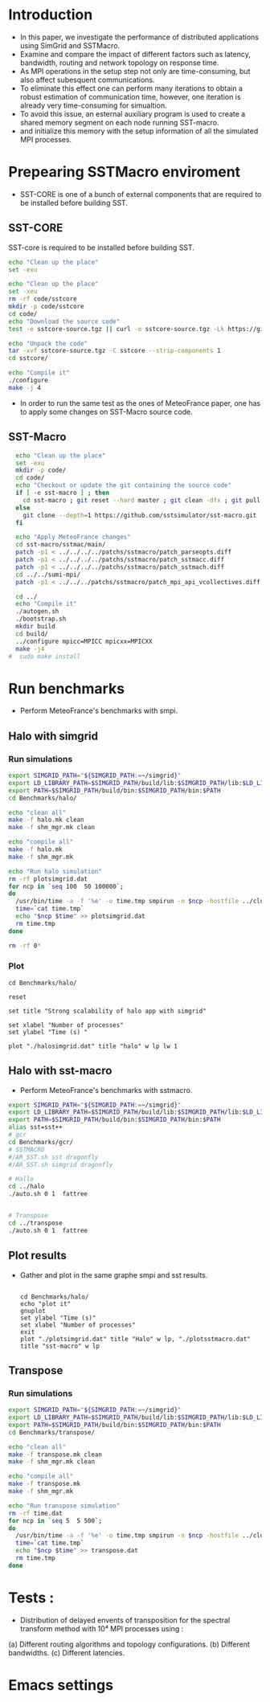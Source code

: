 * Introduction 
- In this paper, we investigate the performance of distributed applications using SimGrid and SSTMacro.
- Examine and compare the impact of different factors such as latency, bandwidth, routing and network topology on response time.
- As MPI operations in the setup step not only are time-consuming, but also affect subesquent communications. 
- To eliminate this effect one can perform many iterations to obtain a robust estimation of communication time, however, one iteration is already very time-consuming for simualtion.
- To avoid this issue, an esternal auxiliary program is used to create a shared memory segment on each node running SST-macro.
- and initialize this memory with the setup information of all the simulated MPI processes.
* Prepearing SSTMacro enviroment
- SST-CORE is one of a bunch of external components that are required to be installed before building SST.
** SST-CORE
SST-core is required to be installed before building SST.
#+BEGIN_SRC sh
  echo "Clean up the place" 
  set -exu

  echo "Clean up the place" 
  set -xeu
  rm -rf code/sstcore
  mkdir -p code/sstcore
  cd code/
  echo "Download the source code"
  test -e sstcore-source.tgz || curl -o sstcore-source.tgz -Lk https://github.com/sstsimulator/sst-core/releases/download/v8.0.0_Final/sstcore-8.0.0.tar.gz

  echo "Unpack the code"
  tar -xvf sstcore-source.tgz -C sstcore --strip-components 1
  cd sstcore/

  echo "Compile it"
  ./configure
  make -j 4 

 #+END_SRC
- In order to run the same test as the ones of MeteoFrance paper, one has to apply some changes on SST-Macro source code. 
** SST-Macro
#+BEGIN_SRC sh
  echo "Clean up the place" 
  set -exu
  mkdir -p code/
  cd code/
  echo "Checkout or update the git containing the source code"
  if [ -e sst-macro ] ; then
    cd sst-macro ; git reset --hard master ; git clean -dfx ; git pull ; cd ..
  else
    git clone --depth=1 https://github.com/sstsimulator/sst-macro.git
  fi
     
  echo "Apply MeteoFrance changes"
  cd sst-macro/sstmac/main/
  patch -p1 < ../../../../patchs/sstmacro/patch_parseopts.diff
  patch -p1 < ../../../../patchs/sstmacro/patch_sstmacc.diff
  patch -p1 < ../../../../patchs/sstmacro/patch_sstmach.diff
  cd ../../sumi-mpi/
  patch -p1 < ../../../patchs/sstmacro/patch_mpi_api_vcollectives.diff

  cd ../
  echo "Compile it"
  ./autogen.sh 
  ./bootstrap.sh                                       
  mkdir build
  cd build/
  ../configure mpicc=MPICC mpicxx=MPICXX
  make -j4
#  sudo make install

 #+END_SRC

* Run benchmarks 
- Perform MeteoFrance's benchmarks with smpi.
** Halo with simgrid
*** Run simulations
#+BEGIN_SRC sh 
  export SIMGRID_PATH="${SIMGRID_PATH:=~/simgrid}"
  export LD_LIBRARY_PATH=$SIMGRID_PATH/build/lib:$SIMGRID_PATH/lib:$LD_LIBRARY_PATH
  export PATH=$SIMGRID_PATH/build/bin:$SIMGRID_PATH/bin:$PATH
  cd Benchmarks/halo/

  echo "clean all"
  make -f halo.mk clean
  make -f shm_mgr.mk clean

  echo "compile all"
  make -f halo.mk
  make -f shm_mgr.mk 

  echo "Run halo simulation"
  rm -rf plotsimgrid.dat
  for ncp in `seq 100  50 100000`;
  do
    /usr/bin/time -a -f '%e' -o time.tmp smpirun -n $ncp -hostfile ../cluster_hostfile.txt -platform ../cluster_crossbar.xml --cfg=smpi/host-speed:100 ./halo.exe
    time=`cat time.tmp`
    echo "$ncp $time" >> plotsimgrid.dat
    rm time.tmp
  done

  rm -rf 0*

 #+END_SRC

*** Plot 
#+begin_src gnuplot :exports code :file file.png
  cd Benchmarks/halo/

  reset

  set title "Strong scalability of halo app with simgrid"

  set xlabel "Number of processes"
  set ylabel "Time (s) "

  plot "./halosimgrid.dat" title "halo" w lp lw 1
#+end_src

** Halo with sst-macro
- Perform MeteoFrance's benchmarks with sstmacro.
#+BEGIN_SRC sh 
  export SIMGRID_PATH="${SIMGRID_PATH:=~/simgrid}"
  export LD_LIBRARY_PATH=$SIMGRID_PATH/build/lib:$SIMGRID_PATH/lib:$LD_LIBRARY_PATH
  export PATH=$SIMGRID_PATH/build/bin:$SIMGRID_PATH/bin:$PATH
  alias sst=sst++
  # gcr
  cd Benchmarks/gcr/
  # SSTMACRO
  #/AR_SST.sh sst dragonfly
  #/AR_SST.sh simgrid dragonfly

  # Hallo
  cd ../halo
  ./auto.sh 0 1  fattree


  # Transpose
  cd ../transpose
  ./auto.sh 0 1  fattree

#+END_SRC

** Plot results
- Gather and plot in the same graphe smpi and sst results.
 #+BEGIN_SRC gnuplot

  cd Benchmarks/halo/ 
  echo "plot it"
  gnuplot
  set ylabel "Time (s)"
  set xlabel "Number of processes"
  exit
  plot "./plotsimgrid.dat" title "Halo" w lp, "./plotsstmacro.dat" title "sst-macro" w lp
 #+END_SRC

** Transpose 
*** Run simulations
#+BEGIN_SRC sh 
  export SIMGRID_PATH="${SIMGRID_PATH:=~/simgrid}"
  export LD_LIBRARY_PATH=$SIMGRID_PATH/build/lib:$SIMGRID_PATH/lib:$LD_LIBRARY_PATH
  export PATH=$SIMGRID_PATH/build/bin:$SIMGRID_PATH/bin:$PATH
  cd Benchmarks/transpose/

  echo "clean all"
  make -f transpose.mk clean
  make -f shm_mgr.mk clean

  echo "compile all"
  make -f transpose.mk
  make -f shm_mgr.mk 

  echo "Run transpose simulation"
  rm -rf time.dat
  for ncp in `seq 5  5 500`;
  do
    /usr/bin/time -a -f '%e' -o time.tmp smpirun -n $ncp -hostfile ../cluster_hostfile.txt -platform ../cluster_crossbar.xml --cfg=smpi/host-speed:100 ./transpose.exe
    time=`cat time.tmp`
    echo "$ncp $time" >> transpose.dat
    rm time.tmp
  done

 #+END_SRC

* Tests : 
- Distribution of delayed envents of transposition for the spectral transform method with 10⁴ MPI processes using : 
(a) Different routing algorithms and topology configurations.
(b) Different bandwidths.
(c) Different latencies.

* Emacs settings
# Local Variables:
# eval:    (org-babel-do-load-languages 'org-babel-load-languages '( (shell . t) (R . t) (perl . t) (ditaa . t) ))
# eval:    (setq org-confirm-babel-evaluate nil)
# eval:    (setq org-alphabetical-lists t)
# eval:    (setq org-src-fontify-natively t)
# eval:    (add-hook 'org-babel-after-execute-hook 'org-display-inline-images) 
# eval:    (add-hook 'org-mode-hook 'org-display-inline-images)
# eval:    (add-hook 'org-mode-hook 'org-babel-result-hide-all)
# eval:    (setq org-babel-default-header-args:R '((:session . "org-R")))
# eval:    (setq org-export-babel-evaluate nil)
# eval:    (setq ispell-local-dictionary "american")
# eval:    (setq org-export-latex-table-caption-above nil)
# eval:    (eval (flyspell-mode t))
# End:
